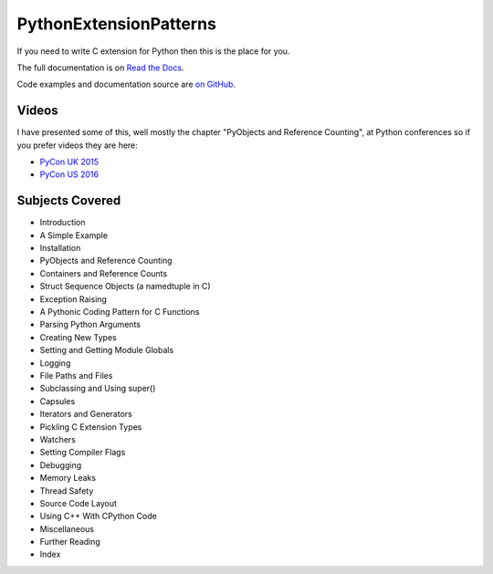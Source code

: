 ***************************
PythonExtensionPatterns
***************************

If you need to write C extension for Python then this is the place for you.

The full documentation is on
`Read the Docs <http://pythonextensionpatterns.readthedocs.org/en/latest/index.html>`_.

Code examples and documentation source are `on GitHub <https://github.com/paulross/PythonExtensionPatterns>`_.

==================
Videos
==================

I have presented some of this, well mostly the chapter "PyObjects and Reference Counting",
at Python conferences so if you prefer videos they are here:

- `PyCon UK 2015 <https://www.youtube.com/watch?v=ViRIYqiU128>`_
- `PyCon US 2016 <https://www.youtube.com/watch?v=Yq__HtUIH5Y>`_

====================================
Subjects Covered
====================================

- Introduction
- A Simple Example
- Installation
- PyObjects and Reference Counting
- Containers and Reference Counts
- Struct Sequence Objects (a namedtuple in C)
- Exception Raising
- A Pythonic Coding Pattern for C Functions
- Parsing Python Arguments
- Creating New Types
- Setting and Getting Module Globals
- Logging
- File Paths and Files
- Subclassing and Using super()
- Capsules
- Iterators and Generators
- Pickling C Extension Types
- Watchers
- Setting Compiler Flags
- Debugging
- Memory Leaks
- Thread Safety
- Source Code Layout
- Using C++ With CPython Code
- Miscellaneous
- Further Reading
- Index
